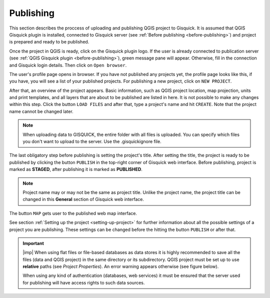 .. _publishing:

=======================
Publishing
=======================

.. _preparing-project:

This section describes the proccess of uploading and publishing QGIS project to Gisquick. It is assumed that
QGIS Gisquick plugin is installed, connected to Gisquick server (see :ref:`Before publishing <before-publishing>`) and 
project is prepared and ready to be published.

Once the project in QGIS is ready, click on the Gisquick plugin logo.
If the user is already connected to publication server (see :ref:`QGIS Gisquick plugin <before-publishing>`),
green message pane will appear.
Otherwise, fill in the connection and Gisquick login details. Then click on ``Open browser``. 

.. thumbnail:: ../img/publish/open-browser.png
   :width: 1000px
   
   Successfull connection to Gisquick server in QGIS.

The user's profile page opens in browser. If you have not published any projects yet, the profile page looks like this,
if you have, you will see a list of your published projects. For publishing a new project, click on ``NEW PROJECT``.

.. thumbnail:: ../img/publish/create-account.png

   User's profile page.

After that, an overview of the project appears. Basic information, such as QGIS project location, 
map projection, units and print templates, and all layers that are about to be published
are listed in here. It is not possible to make any changes within this step.
Click the button ``LOAD FILES`` and after that, type a project's name and hit ``CREATE``.
Note that the project name cannot be changed later.

.. note:: When uploading data to GISQUICK, the entire folder with all files is uploaded. You can specify which files you don't want to upload to the server. Use the .gisquickignore file.

.. thumbnail:: ../img/publish/gisquickignore.gif

    How to use gisquickignore file.

The last obligatory step before publishing is setting the project's title. 
After setting the title, the project is ready to be published by clicking the button ``PUBLISH``
in the top-right corner of Gisquick web interface. Before publishing, project is marked as 
**STAGED**, after publishing it is marked as **PUBLISHED**.

.. note:: Project name may or may not be the same as project title. Unlike the project name,
   the project title can be changed in this **General** section of Gisquick web interface.


The button ``MAP`` gets user to the published web map interface.

See section :ref:`Setting up the project <setting-up-project>` for further information about all 
the possible settings of a project you are publishing. These settings can be changed before the
hitting the button ``PUBLISH`` or after that.


.. important:: |imp| When using flat files or file-based databases as
   data stores it is highly recommended to save all the files (data and QGIS
   project) in the same directory or its subdirectory. QGIS project must be
   set up to use **relative** paths (see *Project Properties*). An
   error warning appears otherwise (see figure below).
   
   When using any kind of authentication (databases, web services) it
   must be ensured that the server used for publishing will have access
   rights to such data sources.

